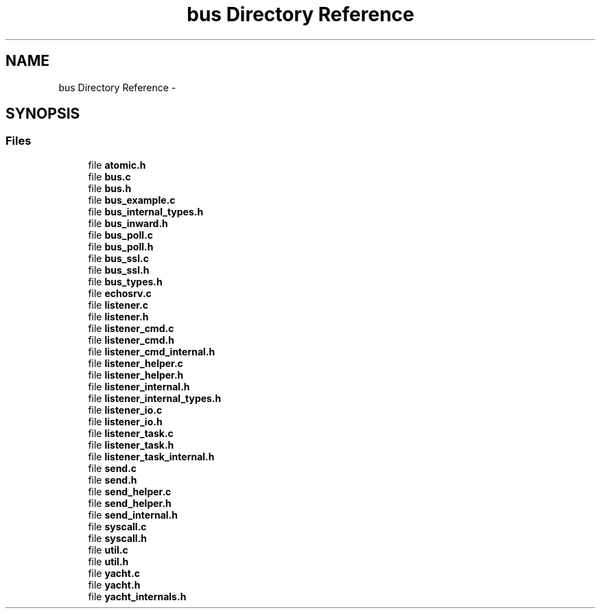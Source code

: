 .TH "bus Directory Reference" 3 "Fri Mar 13 2015" "Version v0.12.0" "kinetic-c" \" -*- nroff -*-
.ad l
.nh
.SH NAME
bus Directory Reference \- 
.SH SYNOPSIS
.br
.PP
.SS "Files"

.in +1c
.ti -1c
.RI "file \fBatomic\&.h\fP"
.br
.ti -1c
.RI "file \fBbus\&.c\fP"
.br
.ti -1c
.RI "file \fBbus\&.h\fP"
.br
.ti -1c
.RI "file \fBbus_example\&.c\fP"
.br
.ti -1c
.RI "file \fBbus_internal_types\&.h\fP"
.br
.ti -1c
.RI "file \fBbus_inward\&.h\fP"
.br
.ti -1c
.RI "file \fBbus_poll\&.c\fP"
.br
.ti -1c
.RI "file \fBbus_poll\&.h\fP"
.br
.ti -1c
.RI "file \fBbus_ssl\&.c\fP"
.br
.ti -1c
.RI "file \fBbus_ssl\&.h\fP"
.br
.ti -1c
.RI "file \fBbus_types\&.h\fP"
.br
.ti -1c
.RI "file \fBechosrv\&.c\fP"
.br
.ti -1c
.RI "file \fBlistener\&.c\fP"
.br
.ti -1c
.RI "file \fBlistener\&.h\fP"
.br
.ti -1c
.RI "file \fBlistener_cmd\&.c\fP"
.br
.ti -1c
.RI "file \fBlistener_cmd\&.h\fP"
.br
.ti -1c
.RI "file \fBlistener_cmd_internal\&.h\fP"
.br
.ti -1c
.RI "file \fBlistener_helper\&.c\fP"
.br
.ti -1c
.RI "file \fBlistener_helper\&.h\fP"
.br
.ti -1c
.RI "file \fBlistener_internal\&.h\fP"
.br
.ti -1c
.RI "file \fBlistener_internal_types\&.h\fP"
.br
.ti -1c
.RI "file \fBlistener_io\&.c\fP"
.br
.ti -1c
.RI "file \fBlistener_io\&.h\fP"
.br
.ti -1c
.RI "file \fBlistener_task\&.c\fP"
.br
.ti -1c
.RI "file \fBlistener_task\&.h\fP"
.br
.ti -1c
.RI "file \fBlistener_task_internal\&.h\fP"
.br
.ti -1c
.RI "file \fBsend\&.c\fP"
.br
.ti -1c
.RI "file \fBsend\&.h\fP"
.br
.ti -1c
.RI "file \fBsend_helper\&.c\fP"
.br
.ti -1c
.RI "file \fBsend_helper\&.h\fP"
.br
.ti -1c
.RI "file \fBsend_internal\&.h\fP"
.br
.ti -1c
.RI "file \fBsyscall\&.c\fP"
.br
.ti -1c
.RI "file \fBsyscall\&.h\fP"
.br
.ti -1c
.RI "file \fButil\&.c\fP"
.br
.ti -1c
.RI "file \fButil\&.h\fP"
.br
.ti -1c
.RI "file \fByacht\&.c\fP"
.br
.ti -1c
.RI "file \fByacht\&.h\fP"
.br
.ti -1c
.RI "file \fByacht_internals\&.h\fP"
.br
.in -1c

